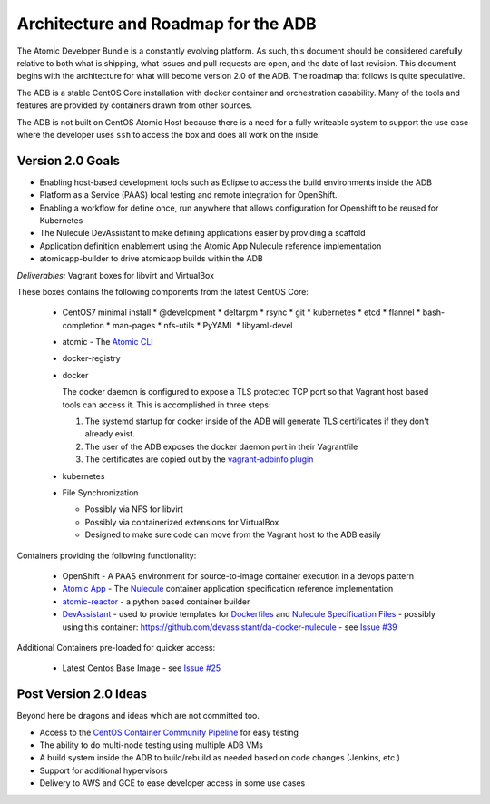 ====================================
Architecture and Roadmap for the ADB
====================================

The Atomic Developer Bundle is a constantly evolving platform.  As such, this
document should be considered carefully relative to both what is shipping, what
issues and pull requests are open, and the date of last revision. This document
begins with the architecture for what will become version 2.0 of the ADB.  The
roadmap that follows is quite speculative.

The ADB is a stable CentOS Core installation with docker container and
orchestration capability. Many of the tools and features are provided by
containers drawn from other sources.

The ADB is not built on CentOS Atomic Host because there is a need for a fully
writeable system to support the use case where the developer uses ``ssh`` to
access the box and does all work on the inside.

-----------------
Version 2.0 Goals
-----------------

* Enabling host-based development tools such as Eclipse to access the build
  environments inside the ADB

* Platform as a Service (PAAS) local testing and remote integration for
  OpenShift.

* Enabling a workflow for define once, run anywhere that allows configuration
  for Openshift to be reused for Kubernetes

* The Nulecule DevAssistant to make defining applications easier by providing a
  scaffold

* Application definition enablement using the Atomic App Nulecule reference
  implementation

* atomicapp-builder to drive atomicapp builds within the ADB

*Deliverables:* Vagrant boxes for libvirt and VirtualBox

These boxes contains the following components from the latest CentOS Core:

  * CentOS7 minimal install
    * @development
    * deltarpm
    * rsync
    * git
    * kubernetes
    * etcd
    * flannel
    * bash-completion
    * man-pages
    * nfs-utils
    * PyYAML
    * libyaml-devel
  * atomic - The `Atomic CLI`_
  * docker-registry
  * docker

    The docker daemon is configured to expose a TLS protected TCP port so that
    Vagrant host based tools can access it.  This is accomplished in three
    steps:

    1. The systemd startup for docker inside of the ADB will generate TLS
       certificates if they don't already exist.

    2. The user of the ADB exposes the docker daemon port in their Vagrantfile

    3. The certificates are copied out by the `vagrant-adbinfo plugin`_

  * kubernetes
  * File Synchronization

    * Possibly via NFS for libvirt
    * Possibly via containerized extensions for VirtualBox
    * Designed to make sure code can move from the Vagrant host to the ADB
      easily

.. _Atomic CLI: https://github.com/projectatomic/atomic
.. _vagrant-adbinfo plugin: https://github.com/bexelbie/vagrant-adbinfo

Containers providing the following functionality:

  * OpenShift - A PAAS environment for source-to-image container execution in a
    devops pattern

  * `Atomic App`_ - The `Nulecule`_ container application specification
    reference implementation

  * `atomic-reactor`_ - a python based container builder

  * `DevAssistant`_ - used to provide templates for `Dockerfiles`_ and `Nulecule
    Specification Files`_ - possibly using this container:
    https://github.com/devassistant/da-docker-nulecule - see `Issue #39`_

.. _Atomic App: https://github.com/projectatomic/atomicapp
.. _atomic-reactor: https://github.com/projectatomic/atomic-reactor
.. _DevAssistant: http://www.devassistant.org/
.. _Dockerfiles: https://github.com/devassistant/dap-docker
.. _Issue #39: https://github.com/projectatomic/adb-atomic-developer-bundle/issues/39
.. _Nulecule: https://github.com/projectatomic/nulecule
.. _Nulecule Specification Files: https://github.com/devassistant/dap-nulecule

Additional Containers pre-loaded for quicker access:

  * Latest Centos Base Image - see `Issue #25`_

.. _Issue #25: https://github.com/projectatomic/adb-atomic-developer-bundle/issues/25

----------------------
Post Version 2.0 Ideas
----------------------

Beyond here be dragons and ideas which are not committed too.

* Access to the `CentOS Container Community Pipeline`_ for easy testing

* The ability to do multi-node testing using multiple ADB VMs

* A build system inside the ADB to build/rebuild as needed based on code changes
  (Jenkins, etc.)

* Support for additional hypervisors

* Delivery to AWS and GCE to ease developer access in some use cases

.. _CentOS Container Community Pipeline: https://wiki.centos.org/ContainerPipeline
